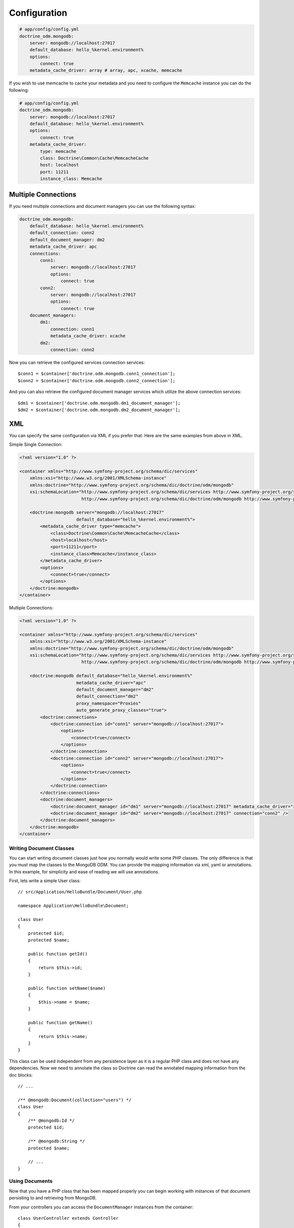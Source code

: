 .. index::
   single: Configuration; Doctrine MongoDB ODM
   single: Doctrine; MongoDB ODM configuration

Configuration
=============

.. code-block:: yaml

    # app/config/config.yml
    doctrine_odm.mongodb:
        server: mongodb://localhost:27017
        default_database: hello_%kernel.environment%
        options:
            connect: true
        metadata_cache_driver: array # array, apc, xcache, memcache

If you wish to use memcache to cache your metadata and you need to configure the ``Memcache`` instance you can do the following:

.. code-block:: yaml

    # app/config/config.yml
    doctrine_odm.mongodb:
        server: mongodb://localhost:27017
        default_database: hello_%kernel.environment%
        options:
            connect: true
        metadata_cache_driver:
            type: memcache
            class: Doctrine\Common\Cache\MemcacheCache
            host: localhost
            port: 11211
            instance_class: Memcache

Multiple Connections
~~~~~~~~~~~~~~~~~~~~

If you need multiple connections and document managers you can use the following syntax:

.. code-block:: yaml

    doctrine_odm.mongodb:
        default_database: hello_%kernel.environment%
        default_connection: conn2
        default_document_manager: dm2
        metadata_cache_driver: apc
        connections:
            conn1:
                server: mongodb://localhost:27017
                options:
                    connect: true
            conn2:
                server: mongodb://localhost:27017
                options:
                    connect: true
        document_managers:
            dm1:
                connection: conn1
                metadata_cache_driver: xcache
            dm2:
                connection: conn2

Now you can retrieve the configured services connection services::

    $conn1 = $container['doctrine.odm.mongodb.conn1_connection'];
    $conn2 = $container['doctrine.odm.mongodb.conn2_connection'];

And you can also retrieve the configured document manager services which utilize the above
connection services::

    $dm1 = $container['doctrine.odm.mongodb.dm1_document_manager'];
    $dm2 = $container['doctrine.odm.mongodb.dm2_document_manager'];

XML
~~~

You can specify the same configuration via XML if you prefer that. Here are the same
examples from above in XML.

Simple Single Connection:

.. code-block:: xml

    <?xml version="1.0" ?>

    <container xmlns="http://www.symfony-project.org/schema/dic/services"
        xmlns:xsi="http://www.w3.org/2001/XMLSchema-instance"
        xmlns:doctrine="http://www.symfony-project.org/schema/dic/doctrine/odm/mongodb"
        xsi:schemaLocation="http://www.symfony-project.org/schema/dic/services http://www.symfony-project.org/schema/dic/services/services-1.0.xsd
                            http://www.symfony-project.org/schema/dic/doctrine/odm/mongodb http://www.symfony-project.org/schema/dic/doctrine/odm/mongodb/mongodb-1.0.xsd">

        <doctrine:mongodb server="mongodb://localhost:27017"
                          default_database="hello_%kernel.environment%">
            <metadata_cache_driver type="memcache">
                <class>Doctrine\Common\Cache\MemcacheCache</class>
                <host>localhost</host>
                <port>11211</port>
                <instance_class>Memcache</instance_class>
            </metadata_cache_driver>
            <options>
                <connect>true</connect>
            </options>
        </doctrine:mongodb>
    </container>

Multiple Connections:

.. code-block:: xml

    <?xml version="1.0" ?>

    <container xmlns="http://www.symfony-project.org/schema/dic/services"
        xmlns:xsi="http://www.w3.org/2001/XMLSchema-instance"
        xmlns:doctrine="http://www.symfony-project.org/schema/dic/doctrine/odm/mongodb"
        xsi:schemaLocation="http://www.symfony-project.org/schema/dic/services http://www.symfony-project.org/schema/dic/services/services-1.0.xsd
                            http://www.symfony-project.org/schema/dic/doctrine/odm/mongodb http://www.symfony-project.org/schema/dic/doctrine/odm/mongodb/mongodb-1.0.xsd">

        <doctrine:mongodb default_database="hello_%kernel.environment%"
                          metadata_cache_driver="apc"
                          default_document_manager="dm2"
                          default_connection="dm2"
                          proxy_namespace="Proxies"
                          auto_generate_proxy_classes="true">
            <doctrine:connections>
                <doctrine:connection id="conn1" server="mongodb://localhost:27017">
                    <options>
                        <connect>true</connect>
                    </options>
                </doctrine:connection>
                <doctrine:connection id="conn2" server="mongodb://localhost:27017">
                    <options>
                        <connect>true</connect>
                    </options>
                </doctrine:connection>
            </doctrine:connections>
            <doctrine:document_managers>
                <doctrine:document_manager id="dm1" server="mongodb://localhost:27017" metadata_cache_driver="xcache" connection="conn1" />
                <doctrine:document_manager id="dm2" server="mongodb://localhost:27017" connection="conn2" />
            </doctrine:document_managers>
        </doctrine:mongodb>
    </container>

Writing Document Classes
------------------------

You can start writing document classes just how you normally would write some PHP classes.
The only difference is that you must map the classes to the MongoDB ODM. You can provide
the mapping information via xml, yaml or annotations. In this example, for simplicity and
ease of reading we will use annotations.

First, lets write a simple User class::

    // src/Application/HelloBundle/Document/User.php

    namespace Application\HelloBundle\Document;

    class User
    {
        protected $id;
        protected $name;

        public function getId()
        {
            return $this->id;
        }

        public function setName($name)
        {
            $this->name = $name;
        }

        public function getName()
        {
            return $this->name;
        }
    }

This class can be used independent from any persistence layer as it is a regular PHP
class and does not have any dependencies. Now we need to annotate the class so Doctrine
can read the annotated mapping information from the doc blocks::

    // ...

    /** @mongodb:Document(collection="users") */
    class User
    {
        /** @mongodb:Id */
        protected $id;

        /** @mongodb:String */
        protected $name;

        // ...
    }

Using Documents
---------------

Now that you have a PHP class that has been mapped properly you can begin working with
instances of that document persisting to and retrieving from MongoDB.

From your controllers you can access the ``DocumentManager`` instances from
the container::

    class UserController extends Controller
    {
        public function createAction()
        {
            $user = new User();
            $user->setName('Jonathan H. Wage');

            $dm = $this['doctrine.odm.mongodb.document_manager'];
            $dm->persist($user);
            $dm->flush();

            // ...
        }
    }

Later you can retrieve the persisted document by its id::

    class UserController extends Controller
    {
        public function editAction($id)
        {
            $dm = $this['doctrine.odm.mongodb.document_manager'];
            $user = $dm->find('HelloBundle:User', $id);

            // ...
        }
    }

.. _MongoDB:       http://www.mongodb.org/
.. _documentation: http://www.doctrine-project.org/projects/mongodb_odm/1.0/docs/en

